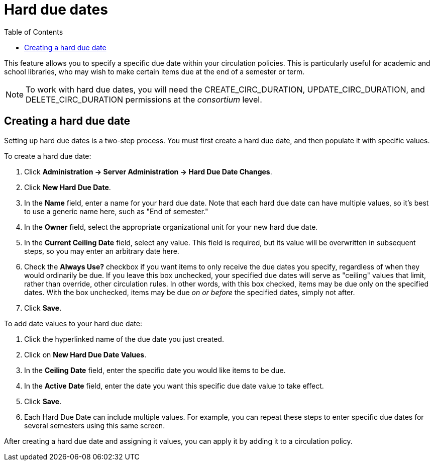 = Hard due dates =
:toc:

This feature allows you to specify a specific due date within your circulation policies. This is particularly useful for academic and school libraries, who may wish to make certain items due at the end of a semester or term.

NOTE: To work with hard due dates, you will need the CREATE_CIRC_DURATION, UPDATE_CIRC_DURATION, and DELETE_CIRC_DURATION permissions at the _consortium_ level.

== Creating a hard due date ==
Setting up hard due dates is a two-step process. You must first create a hard due date, and then populate it with specific values.

To create a hard due date:

. Click *Administration -> Server Administration -> Hard Due Date Changes*.
. Click *New Hard Due Date*.
. In the *Name* field, enter a name for your hard due date. Note that each hard due date can have multiple values, so it's best to use a generic name here, such as "End of semester."
. In the *Owner* field, select the appropriate organizational unit for your new hard due date.
. In the *Current Ceiling Date* field, select any value. This field is required, but its value will be overwritten in subsequent steps, so you may enter an arbitrary date here.
. Check the *Always Use?* checkbox if you want items to only receive the due dates you specify, regardless of when they would ordinarily be due. If you leave this box unchecked, your specified due dates will serve as "ceiling" values that limit, rather than override, other circulation rules. In other words, with this box checked, items may be due only on the specified dates. With the box unchecked, items may be due _on or before_ the specified dates, simply not after.
. Click *Save*.

To add date values to your hard due date:

. Click the hyperlinked name of the due date you just created.
. Click on *New Hard Due Date Values*.
. In the *Ceiling Date* field, enter the specific date you would like items to be due.
. In the *Active Date* field, enter the date you want this specific due date value to take effect.
. Click *Save*.
. Each Hard Due Date can include multiple values. For example, you can repeat these steps to enter specific due dates for several semesters using this same screen.

After creating a hard due date and assigning it values, you can apply it by adding it to a circulation policy.
